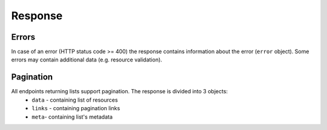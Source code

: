 Response
========

.. _response-pagination:

Errors
------

In case of an error (HTTP status code >= 400) the response contains information about the error (``error`` object).
Some errors may contain additional data (e.g. resource validation).

.. http:any:: /resource

    Return error info.

    :>json integer error.code: error code
    :>json string error.message: error message


Pagination
----------

All endpoints returning lists support pagination. The response is divided into 3 objects:
    - ``data`` - containing list of resources
    - ``links`` - containing pagination links
    - ``meta``- containing list's metadata

.. http:get:: /resource

    Return paginated resources.

    :query integer, optional limit: maximal number of entries per page
    :query integer, optional page: fetched page number
    :query string, optional cursor: paging cursor

    :>json array data: list of resources

    :>json string links.first: URL of first page
    :>json string links.last: URL of last page
    :>json string, null links.prev: URL of previous page, may be `null` if current page is first
    :>json string, null links.next: URL of next page, may be `null` if current page is last

    :>json string meta.path: URL of request
    :>json string meta.cursor: paging cursor
    :>json integer meta.total: total number of resources
    :>json integer meta.from: position of the first element on page
    :>json integer meta.to: position of the last element on page
    :>json integer meta.perPage: maximal number of resources on page
    :>json integer meta.currentPage: current page number
    :>json integer meta.lastPage: last page number
